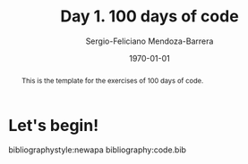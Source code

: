 # Local Variables:
# org-ref-default-bibliography: code.bib
# End:

#+TITLE:         Day 1. 100 days of code
#+AUTHOR:        Sergio-Feliciano Mendoza-Barrera
#+DRAWERS:       sfmb
#+EMAIL:         s.f.m@ieee.org
#+DATE:          \today
#+DESCRIPTION:   More julia exercises
#+KEYWORDS:      R, data science, research, methodology, julia
#+LANGUAGE:      en
#+OPTIONS:       H:10 num:t toc:nil \n:nil @:t ::t |:t ^:{} -:t f:t *:t <:t d:HIDDEN
#+OPTIONS:       TeX:t LaTeX:t skip:nil d:nil todo:t pri:nil tags:not-in-toc
#+OPTIONS:       LaTeX:dvipng
#+INFOJS_OPT:    view:nil toc:nil ltoc:t mouse:underline buttons:0 path:http://orgmode.org/org-info.js
#+EXPORT_SELECT_TAGS: export
#+EXPORT_EXCLUDE_TAGS: noexport
#+LINK_UP:
#+LINK_HOME:
#+XSLT:
#+STYLE: <link rel="stylesheet" type="text/css" href="dft.css"/>

#+LATEX_CLASS:  tufte-handout
#+LATEX_CLASS_OPTIONS: [letterpaper, 10pt, colorlinks=false, citecolor=., linkcolor=black, urlcolor=black]
#+LATEX_HEADER: \usepackage{AdobeCaslonPro}
#+LATEX_HEADER: \let\oldstylenums\textosf
#+LATEX_HEADER: \usepackage[ttdefault=true]{AnonymousPro}

#+LATEX_HEADER: \usepackage{booktabs} % book-quality tables
#+LATEX_HEADER: \usepackage{units}    % non-stacked fractions and better unit spacing
#+LATEX_HEADER: \usepackage{multicol} % multiple column layout facilities
#+LATEX_HEADER: \usepackage{lipsum}   % filler text
#+LATEX_HEADER: \usepackage{fancyvrb} % extended verbatim environments
#+LATEX_HEADER: \fvset{fontsize=\normalsize}% default font size for fancy-verbatim environments

#+LATEX_HEADER: \newcommand{\doccmd}[1]{\texttt{\textbackslash#1}}% command name -- adds backslash automatically
#+LATEX_HEADER: \newcommand{\docopt}[1]{\ensuremath{\langle}\textrm{\textit{#1}}\ensuremath{\rangle}}% optional command argument
#+LATEX_HEADER: \newcommand{\docarg}[1]{\textrm{\textit{#1}}}% (required) command argument
#+LATEX_HEADER: \newcommand{\docenv}[1]{\textsf{#1}}% environment name
#+LATEX_HEADER: \newcommand{\docpkg}[1]{\texttt{#1}}% package name
#+LATEX_HEADER: \newcommand{\doccls}[1]{\texttt{#1}}% document class name
#+LATEX_HEADER: \newcommand{\docclsopt}[1]{\texttt{#1}}% document class option name
#+LATEX_HEADER: \newenvironment{docspec}{\begin{quote}\noindent}{\end{quote}}% command specification environment

#+LATEX_HEADER: \usepackage{babel}
#+LATEX_HEADER: \usepackage[fixlanguage]{babelbib}
#+LATEX_HEADER: \selectbiblanguage{english}
#+LATEX_HEADER: \usepackage[sort,round]{natbib}
#+LATEX_HEADER: \usepackage[nottoc]{tocbibind}
#+LATEX_HEADER: \usepackage{csquotes}
#+STARTUP: entitiespretty
#+LATEX_HEADER: \markboth{Exercism training in Julia}
#+LATEX_HEADER: {Sergio-Feliciano Mendoza-Barrera}
#+LATEX_HEADER: \newcommand{\degC}{$^\circ$C{}}
#+LATEX_HEADER: \usepackage{fancyhdr} \pagestyle{fancyplain} \fancyhf{} \renewcommand{\headrulewidth}{0pt} \lhead{\scriptsize{SERGIO-FELICIANO MENDOZA-BARRERA}} \rhead{\scriptsize{PERSONAL RESEARCH $\cdot\quad 2020 \quad\cdot$ GLOBAL LABS $\cdot$ MEXICO}}\fancyfoot[RO, LE]{\thepage}
#+LATEX_HEADER: \definecolor{bg}{rgb}{0.973, 0.973, 0.973}

#+STYLE: <script type="text/javascript" src="http://cdn.mathjax.org/mathjax/latest/MathJax.js?config=TeX-AMS-MML_HTMLorMML"> </script>
#+ATTR_HTML: width="500px"
# -*mode: org; -*-
#+HTML_HEAD: <link rel="stylesheet" type="text/css" href="https://cdn.globallabs.org/org-html-themes/styles/bigblow/css/htmlize.css"/>
#+HTML_HEAD: <link rel="stylesheet" type="text/css" href="https://cdn.globallabs.org/org-html-themes/styles/bigblow/css/bigblow.css"/>
#+HTML_HEAD: <link rel="stylesheet" type="text/css" href="https://cdn.globallabs.org/org-html-themes/styles/bigblow/css/hideshow.css"/>
#+HTML_HEAD: <script type="text/javascript" src="https://cdn.globallabs.org/org-html-themes/styles/bigblow/js/jquery-1.11.0.min.js"></script>
#+HTML_HEAD: <script type="text/javascript" src="https://cdn.globallabs.org/org-html-themes/styles/bigblow/js/jquery-ui-1.10.2.min.js"></script>
#+HTML_HEAD: <script type="text/javascript" src="https://cdn.globallabs.org/org-html-themes/styles/bigblow/js/jquery.localscroll-min.js"></script>
#+HTML_HEAD: <script type="text/javascript" src="https://cdn.globallabs.org/org-html-themes/styles/bigblow/js/jquery.scrollTo-1.4.3.1-min.js"></script>
#+HTML_HEAD: <script type="text/javascript" src="https://cdn.globallabs.org/org-html-themes/styles/bigblow/js/jquery.zclip.min.js"></script>
#+HTML_HEAD: <script type="text/javascript" src="https://cdn.globallabs.org/org-html-themes/styles/bigblow/js/bigblow.js"></script>
#+HTML_HEAD: <script type="text/javascript" src="https://cdn.globallabs.org/org-html-themes/styles/bigblow/js/hideshow.js"></script>
#+HTML_HEAD: <script type="text/javascript" src="https://cdn.globallabs.org/org-html-themes/styles/lib/js/jquery.stickytableheaders.min.js"></script>

#+TODO: TODO(t) STARTED(s) WAITING(w) REVISION(r) | DONE(d) CANCELED(c)
#+TAGS: problem(p) task(t) objective(o) general(g) specific(s) hypothesis(h) method(m)

#+begin_abstract
This is the template for the exercises of 100 days of code.
#+end_abstract

* Let's begin!



bibliographystyle:newapa
bibliography:code.bib

